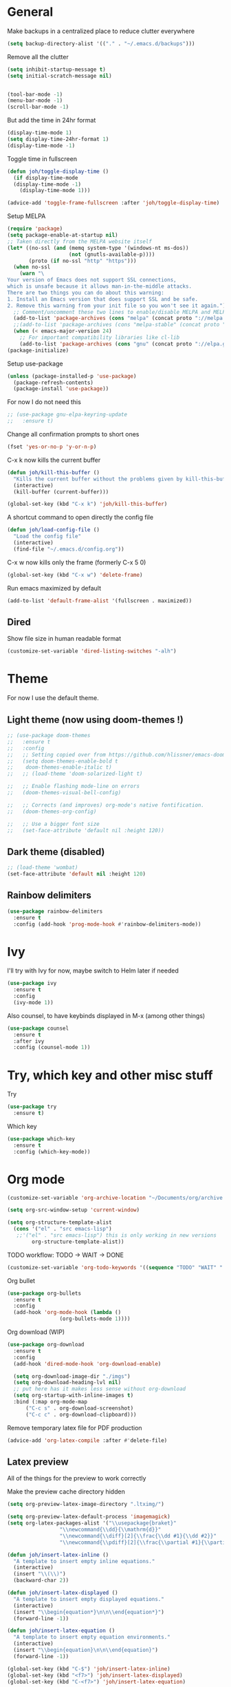 * General
Make backups in a centralized place to reduce clutter everywhere
#+BEGIN_SRC emacs-lisp
  (setq backup-directory-alist '(("." . "~/.emacs.d/backups")))
#+END_SRC

Remove all the clutter
#+BEGIN_SRC emacs-lisp
  (setq inhibit-startup-message t)
  (setq initial-scratch-message nil)


  (tool-bar-mode -1)
  (menu-bar-mode -1)
  (scroll-bar-mode -1)
#+END_SRC

But add the time in 24hr format
#+BEGIN_SRC emacs-lisp
  (display-time-mode 1)
  (setq display-time-24hr-format 1)
  (display-time-mode -1)
#+END_SRC

Toggle time in fullscreen
#+BEGIN_SRC emacs-lisp
  (defun joh/toggle-display-time ()
    (if display-time-mode
	(display-time-mode -1)
      (display-time-mode 1)))

  (advice-add 'toggle-frame-fullscreen :after 'joh/toggle-display-time)
#+END_SRC

Setup MELPA
#+BEGIN_SRC emacs-lisp
  (require 'package)
  (setq package-enable-at-startup nil)
  ;; Taken directly from the MELPA website itself
  (let* ((no-ssl (and (memq system-type '(windows-nt ms-dos))
                      (not (gnutls-available-p))))
         (proto (if no-ssl "http" "https")))
    (when no-ssl
      (warn "\
  Your version of Emacs does not support SSL connections,
  which is unsafe because it allows man-in-the-middle attacks.
  There are two things you can do about this warning:
  1. Install an Emacs version that does support SSL and be safe.
  2. Remove this warning from your init file so you won't see it again."))
    ;; Comment/uncomment these two lines to enable/disable MELPA and MELPA Stable as desired
    (add-to-list 'package-archives (cons "melpa" (concat proto "://melpa.org/packages/")) t)
    ;;(add-to-list 'package-archives (cons "melpa-stable" (concat proto "://stable.melpa.org/packages/")) t)
    (when (< emacs-major-version 24)
      ;; For important compatibility libraries like cl-lib
      (add-to-list 'package-archives (cons "gnu" (concat proto "://elpa.gnu.org/packages/")))))
  (package-initialize)
#+END_SRC

Setup use-package
#+BEGIN_SRC emacs-lisp
  (unless (package-installed-p 'use-package)
    (package-refresh-contents)
    (package-install 'use-package))
#+END_SRC

For now I do not need this
#+BEGIN_SRC emacs-lisp
  ;; (use-package gnu-elpa-keyring-update
  ;;   :ensure t)
#+END_SRC


Change all confirmation prompts to short ones
#+BEGIN_SRC emacs-lisp
  (fset 'yes-or-no-p 'y-or-n-p)
#+END_SRC

C-x k now kills the current buffer
#+BEGIN_SRC emacs-lisp
  (defun joh/kill-this-buffer ()
    "Kills the current buffer without the problems given by kill-this-buffer"
    (interactive)
    (kill-buffer (current-buffer)))

  (global-set-key (kbd "C-x k") 'joh/kill-this-buffer)
#+END_SRC

A shortcut command to open directly the config file
#+BEGIN_SRC emacs-lisp
  (defun joh/load-config-file ()
    "Load the config file"
    (interactive)
    (find-file "~/.emacs.d/config.org"))
#+END_SRC

C-x w now kills only the frame (formerly C-x 5 0)
#+BEGIN_SRC emacs-lisp
  (global-set-key (kbd "C-x w") 'delete-frame)
#+END_SRC

Run emacs maximized by default
#+BEGIN_SRC emacs-lisp
  (add-to-list 'default-frame-alist '(fullscreen . maximized))
#+END_SRC

** Dired
Show file size in human readable format
#+begin_src emacs-lisp
  (customize-set-variable 'dired-listing-switches "-alh")
#+end_src
   
* Theme
For now I use the default theme. 
  
** Light theme (now using doom-themes !)
#+BEGIN_SRC emacs-lisp
  ;; (use-package doom-themes
  ;;   :ensure t
  ;;   :config
  ;;   ;; Setting copied over from https://github.com/hlissner/emacs-doom-themes#doom-emacs
  ;;   (setq doom-themes-enable-bold t
  ;; 	doom-themes-enable-italic t)
  ;;   ;; (load-theme 'doom-solarized-light t)

  ;;   ;; Enable flashing mode-line on errors
  ;;   (doom-themes-visual-bell-config)

  ;;   ;; Corrects (and improves) org-mode's native fontification.
  ;;   (doom-themes-org-config)

  ;;   ;; Use a bigger font size
  ;;   (set-face-attribute 'default nil :height 120))

#+END_SRC

** Dark theme (disabled)
#+BEGIN_SRC emacs-lisp
  ;; (load-theme 'wombat)
  (set-face-attribute 'default nil :height 120)

#+END_SRC

** Rainbow delimiters
#+BEGIN_SRC emacs-lisp
  (use-package rainbow-delimiters
    :ensure t
    :config (add-hook 'prog-mode-hook #'rainbow-delimiters-mode))
#+END_SRC

* Ivy
I'll try with Ivy for now, maybe switch to Helm later if needed
#+BEGIN_SRC emacs-lisp
  (use-package ivy
    :ensure t
    :config
    (ivy-mode 1))
#+END_SRC

Also counsel, to have keybinds displayed in M-x (among other things)
#+BEGIN_SRC emacs-lisp
  (use-package counsel
    :ensure t
    :after ivy
    :config (counsel-mode 1))
#+END_SRC

* Try, which key and other misc stuff
Try
#+BEGIN_SRC emacs-lisp
  (use-package try
    :ensure t)
#+END_SRC

Which key
#+BEGIN_SRC emacs-lisp
  (use-package which-key
    :ensure t
    :config (which-key-mode))
#+END_SRC

* Org mode

#+begin_src emacs-lisp
  (customize-set-variable 'org-archive-location "~/Documents/org/archive.org::* From %s")
#+end_src

#+BEGIN_SRC emacs-lisp
  (setq org-src-window-setup 'current-window)
#+END_SRC

#+BEGIN_SRC emacs-lisp
  (setq org-structure-template-alist
	(cons '("el" . "src emacs-lisp")
	 ;;'("el" . "src emacs-lisp") this is only working in new versions
	      org-structure-template-alist))
#+END_SRC

TODO workflow: TODO -> WAIT -> DONE
#+begin_src emacs-lisp
  (customize-set-variable 'org-todo-keywords '((sequence "TODO" "WAIT" "|" "DONE")))
#+end_src

Org bullet
#+BEGIN_SRC emacs-lisp
  (use-package org-bullets
    :ensure t
    :config
    (add-hook 'org-mode-hook (lambda ()
			       (org-bullets-mode 1))))
#+END_SRC

Org download (WIP)
#+begin_src emacs-lisp
  (use-package org-download
    :ensure t
    :config
    (add-hook 'dired-mode-hook 'org-download-enable)

    (setq org-download-image-dir "./imgs")
    (setq org-download-heading-lvl nil)
    ;; put here has it makes less sense without org-download
    (setq org-startup-with-inline-images t)
    :bind (:map org-mode-map
		("C-c s" . org-download-screenshot)
		("C-c c" . org-download-clipboard)))
#+end_src

Remove temporary latex file for PDF production
#+begin_src emacs-lisp
  (advice-add 'org-latex-compile :after #'delete-file)
#+end_src

** Latex preview
All of the things for the preview to work correctly

Make the preview cache directory hidden
#+begin_src emacs-lisp
  (setq org-preview-latex-image-directory ".ltximg/")
#+end_src

#+begin_src emacs-lisp
  (setq org-preview-latex-default-process 'imagemagick)
  (setq org-latex-packages-alist '("\\usepackage{braket}"
				   "\\newcommand{\\dd}{\\mathrm{d}}"
				   "\\newcommand{\\diff}[2]{\\frac{\\dd #1}{\\dd #2}}"
				   "\\newcommand{\\pdiff}[2]{\\frac{\\partial #1}{\\partial #2}}"))
#+end_src

#+begin_src emacs-lisp
  (defun joh/insert-latex-inline ()
    "A template to insert empty inline equations."
    (interactive)
    (insert "\\(\\)")
    (backward-char 2))

  (defun joh/insert-latex-displayed ()
    "A template to insert empty displayed equations."
    (interactive)  
    (insert "\\begin{equation*}\n\n\\end{equation*}")
    (forward-line -1))

  (defun joh/insert-latex-equation ()
    "A template to insert empty equation environments."
    (interactive)  
    (insert "\\begin{equation}\n\n\\end{equation}")
    (forward-line -1))

  (global-set-key (kbd "C-$") 'joh/insert-latex-inline)
  (global-set-key (kbd "<f7>") 'joh/insert-latex-displayed)
  (global-set-key (kbd "C-<f7>") 'joh/insert-latex-equation)
#+end_src

** Website generation
#+begin_src emacs-lisp
  (use-package htmlize
    :ensure t)
#+end_src

* Org-roam [WIP]
#+begin_src emacs-lisp
  (use-package org-roam
    :ensure t
    :bind (("<f8>" . org-roam-find-file)
	   ("C-<f8>" . org-roam-insert))
    :config
    (setq org-roam-directory "~/org-roam")
    ;; use ivy for completion
    (setq org-roam-completion-system 'ivy)
    (add-hook 'after-init-hook 'org-roam-mode)
    ;; Configure the template system
    (setq org-roam-capture-templates
	  '(("d" "default" plain #'org-roam-capture--get-point
	     "%?"
	     :file-name "${slug}"
	     :head "#+title: ${title}\n#+startup: latexpreview\n\n#+date: %T\n- tags :: \n\n"
	     :unnarrowed t)
	    ("s" "structure-note" plain #'org-roam-capture--get-point
	     "%?"
	     :file-name "${slug}"
	     :head "#+title: ${title}\n\n#+date: %T\n#+roam_tags: structure-note\n- tags :: \n\n"
	     :unnarrowed t)))
    ;; Add org-roam-protocol
    (require 'org-roam-protocol)
    (setq org-roam-capture-ref-templates
	  '(("r" "roam-ref" plain #'org-roam-capture--get-point
	     "%?"
	     :file-name "${slug}"
	     :head "#+title: ${title}\n#+startup: latexpreview\n\n#+roam_key: ${ref}\n#+roam_tags: literature-note website \n#+date: %T\n- tags :: \n\n"
	     :unnarrowed t)))
    (use-package org-roam-server
      :ensure t
      :config
      (org-roam-server-mode)))
#+end_src
* Anki-editor
#+begin_src emacs-lisp
  ;; For now the MELPA package has bugs
  (use-package anki-editor
    :load-path "~/.emacs.d/src/anki-editor/"
    :ensure t
    :init
    (defvar anki-editor-mode-map (make-sparse-keymap))
    (add-to-list 'minor-mode-map-alist (cons 'anki-editor-mode
					     anki-editor-mode-map))
    :bind (:map anki-editor-mode-map
		("C-c i" . anki-editor-insert-note)
		("C-c p" . anki-editor-push-notes)))
#+end_src
* Magit
#+BEGIN_SRC emacs-lisp
  (use-package magit
    :ensure t
    :bind ("C-x g" . magit-status))
#+END_SRC
* CC Mode
#+BEGIN_SRC emacs-lisp
  (setq c-default-style "bsd")
  (setq c-basic-offset 4)
  (setq indent-tabs-mode nil)
#+END_SRC

#+BEGIN_SRC emacs-lisp
  (add-hook 'c-mode-common-hook (lambda () (local-set-key (kbd "C-c o") 'ff-find-other-file)))
#+END_SRC

Following [[https://www.youtube.com/watch?v=HTUE03LnaXA][this tutorial]] for this:
#+begin_src emacs-lisp
  ;; (use-package auto-complete
  ;;   :ensure t
  ;;   :config
  ;;   (ac-config-default))
#+end_src

#+begin_src emacs-lisp
  (use-package yasnippet
    :ensure t
    :config
    (yas-reload-all)
    (add-hook 'c-mode-common-hook #'yas-minor-mode))

  (use-package yasnippet-snippets
    :ensure t)
#+end_src

* Python
Switch to Python 3 by default
#+BEGIN_SRC emacs-lisp
  (setq python-shell-interpreter "python3")
#+END_SRC

Configure jedi 
#+BEGIN_SRC emacs-lisp
  (use-package jedi 
    :ensure t
    :init
    (add-hook 'python-mode-hook 'jedi:setup)
    ;; TODO jedi AC setup ??
    )
#+END_SRC

* Paredit
Seems pretty cool
#+BEGIN_SRC emacs-lisp
  (use-package paredit
    :ensure t
    :config
    (autoload 'enable-paredit-mode "paredit" "Turn on pseudo structural editing of Lisp code." t)
    (add-to-list 'paredit-space-for-delimiter-predicates
		 (lambda (endp delimiter)
		   (not (eq major-mode 'python-mode))))
    (add-hook 'emacs-lisp-mode-hook       #'enable-paredit-mode)
    (add-hook 'eval-expression-minibuffer-setup-hook #'enable-paredit-mode)
    (add-hook 'ielm-mode-hook             #'enable-paredit-mode)
    (add-hook 'lisp-mode-hook             #'enable-paredit-mode)
    (add-hook 'lisp-interaction-mode-hook #'enable-paredit-mode)
    (add-hook 'scheme-mode-hook           #'enable-paredit-mode))
#+END_SRC

* Smartparens
Even though I use *paredit* for lispy languages, I prefer having
*smartparens* for the rest.

#+begin_src emacs-lisp
  (use-package smartparens
    :ensure t
    :config
    (add-hook 'c-mode-common-hook #'smartparens-mode)
    (add-hook 'python-mode-hook #'smartparens-mode)
    (add-hook 'inferior-python-mode-hook #'smartparens-mode)
    (add-hook 'js-mode-hook #'smartparens-mode)
    (add-hook 'f90-mode-hook #'smartparens-mode)
    (add-hook 'julia-mode-hook #'smartparens-mode))
#+end_src

* Iedit
Could be handy sometimes
#+BEGIN_SRC emacs-lisp
  (use-package iedit
    :ensure t)
#+END_SRC

* Common Lisp
Slime
#+BEGIN_SRC emacs-lisp
  (use-package slime
    :ensure t
    :config
    (setq inferior-lisp-program "/usr/bin/sbcl")
    (setq slime-contribs '(slime-fancy slime-quicklisp slime-asdf))
    (add-hook 'slime-repl-mode-hook (lambda () (paredit-mode +1)))
    ;; Stop SLIME's REPL from grabbing DEL,
    ;; which is annoying when backspacing over a '('
    (defun override-slime-repl-bindings-with-paredit ()
      (define-key slime-repl-mode-map
	(read-kbd-macro paredit-backward-delete-key) nil))
    (add-hook 'slime-repl-mode-hook 'override-slime-repl-bindings-with-paredit)

    (defun slime-enable-concurrent-hints ()
      (interactive)
      (setf slime-inhibit-pipelining nil)))
#+END_SRC

* Elfeed
#+BEGIN_SRC emacs-lisp
  (use-package elfeed
    :ensure t
    :config
    (custom-set-variables '(elfeed-search-title-max-width 130)))

  (use-package elfeed-org
    :ensure t
    :config
    (elfeed-org)
    (setq rmh-elfeed-org-files (list "~/Documents/org/rssfeeds.org")))
#+END_SRC
* Deft [WIP]
#+begin_src emacs-lisp
  (use-package deft
    :ensure t
    :commands (deft)
    :config (setq deft-directory "~/Documents"
		  deft-extensions '("org")
		  deft-recursive t))
#+end_src

* Eshell [WIP]
Ensure the PATH is correct
#+begin_src emacs-lisp
  (use-package exec-path-from-shell
    :ensure t
    :config (exec-path-from-shell-initialize))
#+end_src

* PHP Mode
#+begin_src emacs-lisp
  (use-package php-mode
    :ensure t
    :config (add-to-list 'auto-mode-alist '("\\.php\\'" . php-mode)))
#+end_src

* GLSL Mode
#+begin_src emacs-lisp
  (use-package glsl-mode
    :ensure t)
#+end_src
* Haskell mode
#+begin_src emacs-lisp
  (use-package haskell-mode
    :ensure t
    :config
    (add-hook 'haskell-mode-hook 'interactive-haskell-mode)
    (add-hook 'haskell-mode-hook 'smartparens-mode))
#+end_src
* Julia mode
#+begin_src emacs-lisp
  (use-package julia-mode
    :ensure t)

  (use-package julia-repl
    :ensure t
    :config
    (add-hook 'julia-mode-hook 'julia-repl-mode))
#+end_src

* Assembly mode
#+begin_src emacs-lisp
  (defun asm-fix-indent ()
    (setq tab-always-indent (default-value 'tab-always-indent)))

  (add-hook 'asm-mode-hook #'asm-fix-indent)
#+end_src

* Ledger mode
#+begin_src emacs-lisp
  (use-package ledger-mode
    :ensure t
    :config
    (add-hook 'ledger-mode-hook 'end-of-buffer))
#+end_src

* Gemini setup
** Editing
#+begin_src emacs-lisp
  (define-derived-mode gmi-mode text-mode "Gemini"
    "major mode for editing Gemini files"
    (setq truncate-lines nil)
    (setq fill-paragraph-function (lambda (&rest rest) t)))

  (add-to-list 'auto-mode-alist '("\\.gmi\\'" . gmi-mode))
#+end_src
** Browsing
#+begin_src emacs-lisp
  (use-package elpher
    :ensure t)
#+end_src

* Markdown mode
#+begin_src emacs-lisp
  (use-package markdown-mode
    :ensure t)
#+end_src
